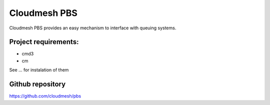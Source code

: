 Cloudmesh PBS
======================================================================

Cloudmesh PBS provides an easy mechanism to interface with queuing
systems.

Project requirements:
----------------------------------------------------------------------

* cmd3
* cm

See ... for instalation of them

Github repository
----------------------------------------------------------------------

https://github.com/cloudmesh/pbs
